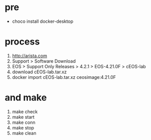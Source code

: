 * pre

- choco install docker-desktop

* process

1. http://arista.com
2. Support > Software Download
3. EOS > Support Only Releases > 4.2.1 > EOS-4.21.0F > cEOS-lab
4. download cEOS-lab.tar.xz
5. docker import cEOS-lab.tar.xz ceosimage:4.21.0F

* and make

1. make check
2. make start
3. make conn
4. make stop
5. make clean
